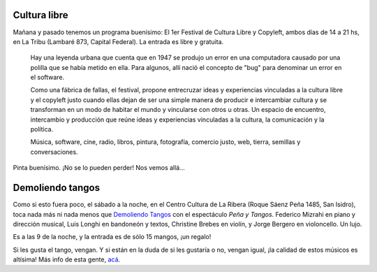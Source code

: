 .. title: Planes de fin de semana
.. date: 2008-11-14 13:16:38
.. tags: salida, cultura libre, música, demoliendo tangos

Cultura libre
-------------

Mañana y pasado tenemos un programa buenísimo: El 1er Festival de Cultura Libre y Copyleft, ambos días de 14 a 21 hs, en La Tribu (Lambaré 873, Capital Federal). La entrada es libre y gratuita.

.. image:: /images/festivalculturalibre08.jpg

..

    Hay una leyenda urbana que cuenta que en 1947 se produjo un error en
    una computadora causado por una polilla que se había metido en ella.
    Para algunos, allí nació el concepto de "bug" para denominar un
    error en el software.

    Como una fábrica de fallas, el festival, propone entrecruzar ideas y
    experiencias vinculadas a la cultura libre y el copyleft justo cuando
    ellas dejan de ser una simple manera de producir e intercambiar
    cultura y se transforman en un modo de habitar el mundo y vincularse
    con otros u otras. Un espacio de encuentro, intercambio y producción que
    reúne ideas y experiencias vinculadas a la cultura, la comunicación y
    la política.

    Música, software, cine, radio, libros, pintura, fotografía,
    comercio justo, web, tierra, semillas y conversaciones.

Pinta buenísimo. ¡No se lo pueden perder! Nos vemos allá...


Demoliendo tangos
-----------------

Como si esto fuera poco, el sábado a la noche, en el Centro Cultura de La Ribera (Roque Sáenz Peña 1485, San Isidro), toca nada más ni nada menos que `Demoliendo Tangos <http://demoliendotangos.blogspot.com/>`_ con el espectáculo *Peña y Tangos*. Federico Mizrahi en piano y dirección musical, Luis Longhi en bandoneón y textos, Christine Brebes en violín, y Jorge Bergero en violoncello. Un lujo.

Es a las 9 de la noche, y la entrada es de sólo 15 mangos, ¡un regalo!

Si les gusta el tango, vengan. Y si están en la duda de si les gustaría o no, vengan igual, ¡la calidad de estos músicos es altísima! Más info de esta gente, `acá </posts/0276>`_.
